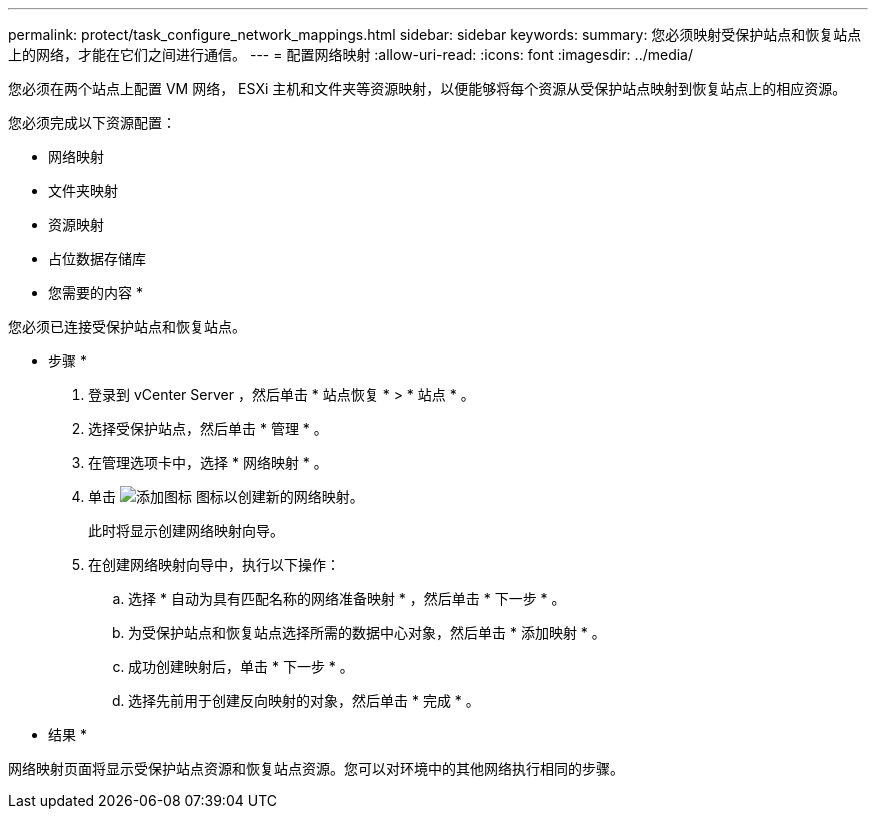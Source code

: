 ---
permalink: protect/task_configure_network_mappings.html 
sidebar: sidebar 
keywords:  
summary: 您必须映射受保护站点和恢复站点上的网络，才能在它们之间进行通信。 
---
= 配置网络映射
:allow-uri-read: 
:icons: font
:imagesdir: ../media/


[role="lead"]
您必须在两个站点上配置 VM 网络， ESXi 主机和文件夹等资源映射，以便能够将每个资源从受保护站点映射到恢复站点上的相应资源。

您必须完成以下资源配置：

* 网络映射
* 文件夹映射
* 资源映射
* 占位数据存储库


* 您需要的内容 *

您必须已连接受保护站点和恢复站点。

* 步骤 *

. 登录到 vCenter Server ，然后单击 * 站点恢复 * > * 站点 * 。
. 选择受保护站点，然后单击 * 管理 * 。
. 在管理选项卡中，选择 * 网络映射 * 。
. 单击 image:../media/new_network_mappings.gif["添加图标"] 图标以创建新的网络映射。
+
此时将显示创建网络映射向导。

. 在创建网络映射向导中，执行以下操作：
+
.. 选择 * 自动为具有匹配名称的网络准备映射 * ，然后单击 * 下一步 * 。
.. 为受保护站点和恢复站点选择所需的数据中心对象，然后单击 * 添加映射 * 。
.. 成功创建映射后，单击 * 下一步 * 。
.. 选择先前用于创建反向映射的对象，然后单击 * 完成 * 。




* 结果 *

网络映射页面将显示受保护站点资源和恢复站点资源。您可以对环境中的其他网络执行相同的步骤。
